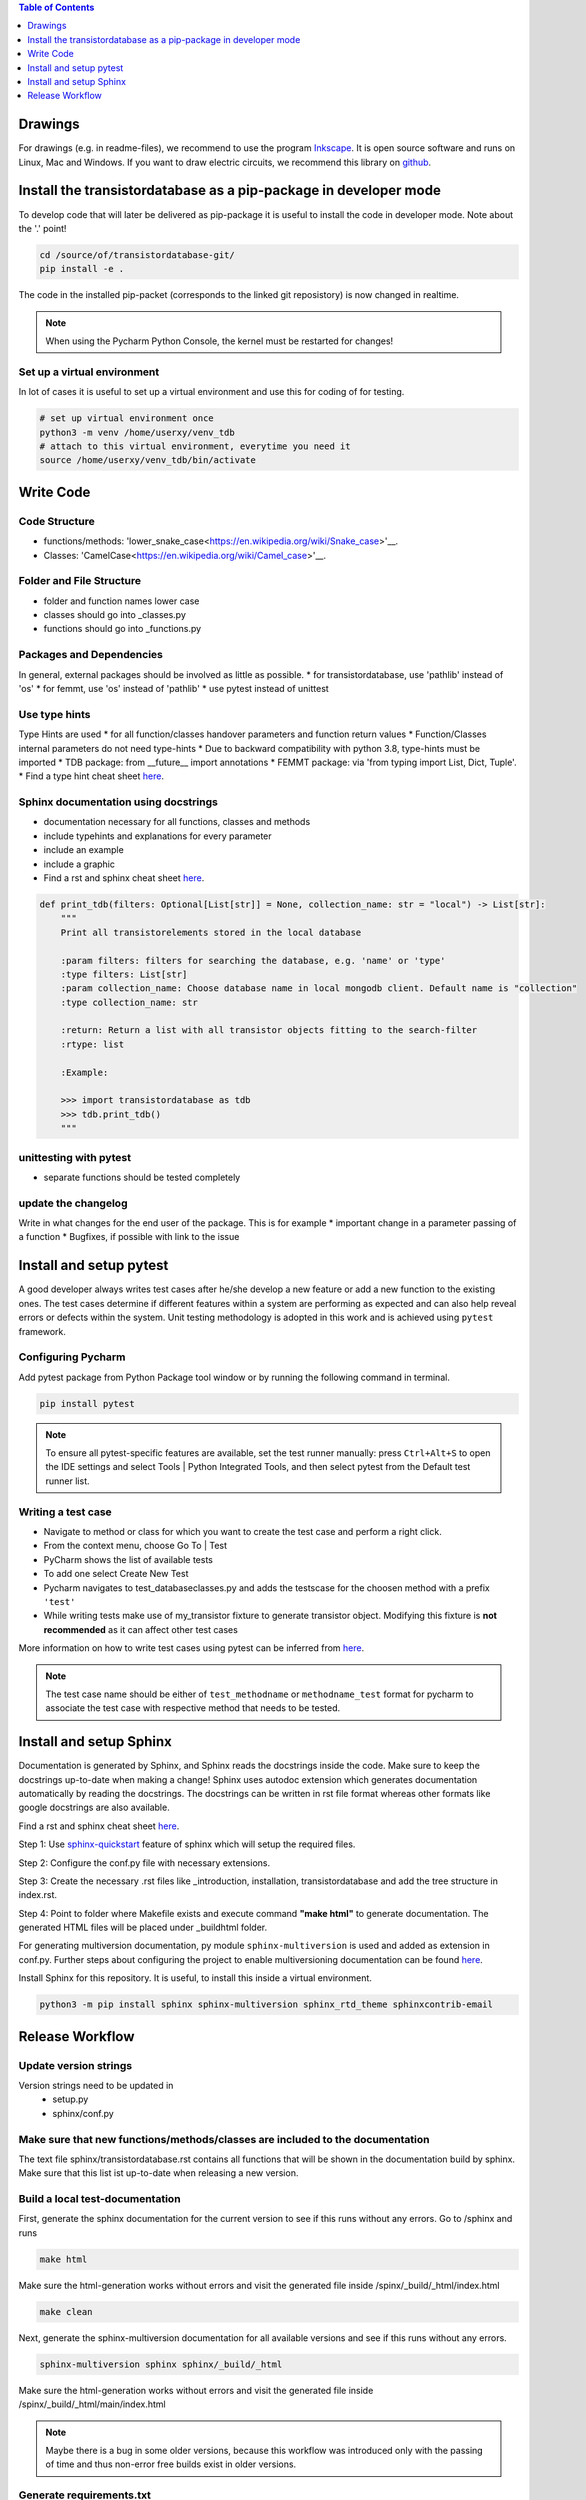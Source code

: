 .. contents:: **Table of Contents**
    :depth: 1
    :local:

Drawings
********

For drawings (e.g. in readme-files), we recommend to use the program `Inkscape <https://inkscape.org/>`_. It is open source software and runs on Linux, Mac and Windows. If you want to draw electric circuits, we recommend this library on `github <https://github.com/upb-lea/Inkscape_electric_Symbols>`_.


Install the transistordatabase as a pip-package in developer mode
*****************************************************************

To develop code that will later be delivered as pip-package it is useful to install the code in developer mode. Note about the '.' point!

.. code-block::

    cd /source/of/transistordatabase-git/
    pip install -e .

The code in the installed pip-packet (corresponds to the linked git reposistory) is now changed in realtime.

.. note::

    When using the Pycharm Python Console, the kernel must be restarted for changes!


Set up a virtual environment
----------------------------

In lot of cases it is useful to set up a virtual environment and use this for coding of for testing.

.. code-block::

    # set up virtual environment once
    python3 -m venv /home/userxy/venv_tdb
    # attach to this virtual environment, everytime you need it
    source /home/userxy/venv_tdb/bin/activate


Write Code
**********


Code Structure
--------------
* functions/methods: 'lower_snake_case<https://en.wikipedia.org/wiki/Snake_case>'__.
* Classes: 'CamelCase<https://en.wikipedia.org/wiki/Camel_case>'__.

Folder and File Structure
-------------------------
* folder and function names lower case
* classes should go into _classes.py
* functions should go into _functions.py

Packages and Dependencies
-------------------------
In general, external packages should be involved as little as possible.
* for transistordatabase, use 'pathlib' instead of 'os'
* for femmt, use 'os' instead of 'pathlib'
* use pytest instead of unittest


Use type hints
--------------
Type Hints are used 
* for all function/classes handover parameters and function return values
* Function/Classes internal parameters do not need type-hints
* Due to backward compatibility with python 3.8, type-hints must be imported
* TDB package: from __future__ import annotations
* FEMMT package:  via 'from typing import List, Dict, Tuple'.
* Find a type hint cheat sheet `here <https://mypy.readthedocs.io/en/stable/cheat_sheet_py3.html>`__.


Sphinx documentation using docstrings
-------------------------------------
* documentation necessary for all functions, classes and methods
* include typehints and explanations for every parameter
* include an example
* include a graphic
* Find a rst and sphinx cheat sheet `here <https://sphinx-tutorial.readthedocs.io/cheatsheet/>`__.

.. code-block::

    def print_tdb(filters: Optional[List[str]] = None, collection_name: str = "local") -> List[str]:
	"""
	Print all transistorelements stored in the local database

	:param filters: filters for searching the database, e.g. 'name' or 'type'
	:type filters: List[str]
	:param collection_name: Choose database name in local mongodb client. Default name is "collection"
	:type collection_name: str

	:return: Return a list with all transistor objects fitting to the search-filter
	:rtype: list

	:Example:

	>>> import transistordatabase as tdb
	>>> tdb.print_tdb()
	"""

unittesting with pytest
-----------------------
* separate functions should be tested completely

update the changelog
--------------------
Write in what changes for the end user of the package. This is for example
* important change in a parameter passing of a function
* Bugfixes, if possible with link to the issue



Install and setup pytest
************************

A good developer always writes test cases after he/she develop a new feature or add a new function
to the existing ones. The test cases determine if different features within a system are performing as expected and can also help reveal errors or defects within the system.
Unit testing methodology is adopted in this work and is achieved using ``pytest`` framework.

Configuring Pycharm
-------------------

Add pytest package from Python Package tool window or by running the following command in terminal.

.. code-block::

    pip install pytest

.. note::
    
    To ensure all pytest-specific features are available, set the test runner manually:
    press ``Ctrl+Alt+S`` to open the IDE settings and select Tools | Python Integrated Tools,
    and then select pytest from the Default test runner list.

Writing a test case
-------------------

* Navigate to method or class for which you want to create the test case and perform a right click.

* From the context menu, choose Go To | Test

* PyCharm shows the list of available tests

* To add one select Create New Test

* Pycharm navigates to test_databaseclasses.py and adds the testscase for the choosen method with a prefix ``'test'``

* While writing tests make use of my_transistor fixture to generate transistor object. Modifying this fixture is **not recommended** as it can affect other test cases

More information on how to write test cases using pytest can be inferred from `here <https://www.jetbrains.com/help/pycharm/pytest.html>`__.

.. note::

    The test case name should be either of ``test_methodname`` or ``methodname_test`` format for pycharm to associate the test case
    with respective method that needs to be tested.


Install and setup Sphinx
************************

Documentation is generated by Sphinx, and Sphinx reads the docstrings inside the code. Make sure to keep the docstrings up-to-date when making a change!
Sphinx uses autodoc extension which generates documentation automatically by reading the docstrings.
The docstrings can be written in rst file format whereas other formats like google docstrings are also available.

Find a rst and sphinx cheat sheet `here <https://sphinx-tutorial.readthedocs.io/cheatsheet/>`__.

Step 1: Use `sphinx-quickstart <https://www.sphinx-doc.org/en/master/man/sphinx-quickstart.html>`_ feature of sphinx which will setup the required files.

Step 2: Configure the conf.py file with necessary extensions.

Step 3: Create the necessary .rst files like _introduction, installation, transistordatabase and add the tree structure in index.rst.

Step 4: Point to folder where Makefile exists and execute command **"make html"** to generate documentation. The generated HTML files will be placed under _build\html folder.

For generating multiversion documentation, py module ``sphinx-multiversion`` is used and added as extension in conf.py.
Further steps about configuring the project to enable multiversioning documentation can be found `here <https://holzhaus.github.io/sphinx-multiversion/master/quickstart.html>`__.

Install Sphinx for this repository. It is useful, to install this inside a virtual environment.

.. code-block::

    python3 -m pip install sphinx sphinx-multiversion sphinx_rtd_theme sphinxcontrib-email



Release Workflow
****************

Update version strings
----------------------

Version strings need to be updated in
 * setup.py
 * sphinx/conf.py

Make sure that new functions/methods/classes are included to the documentation
------------------------------------------------------------------------------

The text file sphinx/transistordatabase.rst contains all functions that will be shown in the documentation build by sphinx. Make sure that this list ist up-to-date when releasing a new version.

Build a local test-documentation
--------------------------------

First, generate the sphinx documentation for the current version to see if this runs without any errors.
Go to /sphinx and runs

.. code-block::

    make html

Make sure the html-generation works without errors and visit the generated file inside /spinx/_build/_html/index.html

.. code-block::

    make clean

Next, generate the sphinx-multiversion documentation for all available versions and see if this runs without any errors.

.. code-block::

    sphinx-multiversion sphinx sphinx/_build/_html

Make sure the html-generation works without errors and visit the generated file inside /spinx/_build/_html/main/index.html

.. note::

    Maybe there is a bug in some older versions, because this workflow was introduced only with the passing of time and thus non-error free builds exist in older versions.

Generate requirements.txt
-------------------------

File 'requirements.txt' is auto generated by pipreqs. To install pipreqs, do the following

.. code-block::

    pip install pipreqs

Generate the 'requirements.txt'-file

.. code-block::

    pipreqs /home/project/location/transistor_database

Further information can be found `here <https://pypi.org/project/pipreqs/>`__.

Generate pip-package by using setup.py
--------------------------------------

Some useful links
 * `classifiers <https://pypi.org/classifiers/>`_.

Run setup.py as the following from your operating system command line

.. code-block::

    python3 setup.py bdist_wheel

Please find the generated pip package inside the /dist-folder. |br|

Test the pip package from local installation before uploading.

.. code-block::

    python3 -m pip install transistordatabase-x.x.x-py3-none-any.whl

Upload pip package to pypi
--------------------------

Run this from your operating system command line

.. code-block::

    twine upload --repository pypi dist/*

create a git release and upload it to github
--------------------------------------------

Easiest way is to use `GPGit <https://github.com/NicoHood/GPGit>`_. This tool helps you in all steps. Example to generate the 0.1.3-release and upload it to github:

.. code-block::

    gpgit 0.1.3

generate sphinx documentation on github pages
---------------------------------------------

.. code-block::

    # make sure to clean up old build data
    cd sphinx/
    make clean
    cd ..
    sphinx-multiversion sphinx sphinx/_build/_html
    # write the new documentation to github-pages
    git checkout gh-pages
    # now, copy the files from sphinx/_build/_html to the gh-pages repository
    git add #newChangesHere
    git commit -m "update docu"
    git push
    # change back to the main branch
    git checkout main
    # clean up old build data
    cd sphinx
    make clean

.. |br| raw:: html

      <br>

generate executable file with all dependencies to run the GUI
-------------------------------------------------------------


 * Step 1: install auto-py-to-exe via the "pip install auto-py-to-exe" command (https://pypi.org/project/auto-py-to-exe/)
 * Step 2: run auto-py-to-exe and select the follwing files: 
   * Script Location: "...transistordatabase/transistordatabase/gui/gui.py"
   * Additional Files:
     1. Add Files: all files in the directory "...transistordatabase/transistordatabase/gui" (except gui.py) that are associated with the GUI
     2. Add Files: "housing_types.txt" and "module manufacturers.txt" in the directory "...transistordatabase/transistordatabase"
     3. Add Directory: "...transistordatabase/transistordatabase"
     4. Click the button "CONVERT .PY TO .EXE"

If an error message occurs when trying to run "gui.exe" within the generated folder that a certain python package is missing install the package via the "pip install" command and try to generate the .exe again (you may need to restart auto-py-to-exe since it will not work otherwise sometimes)





